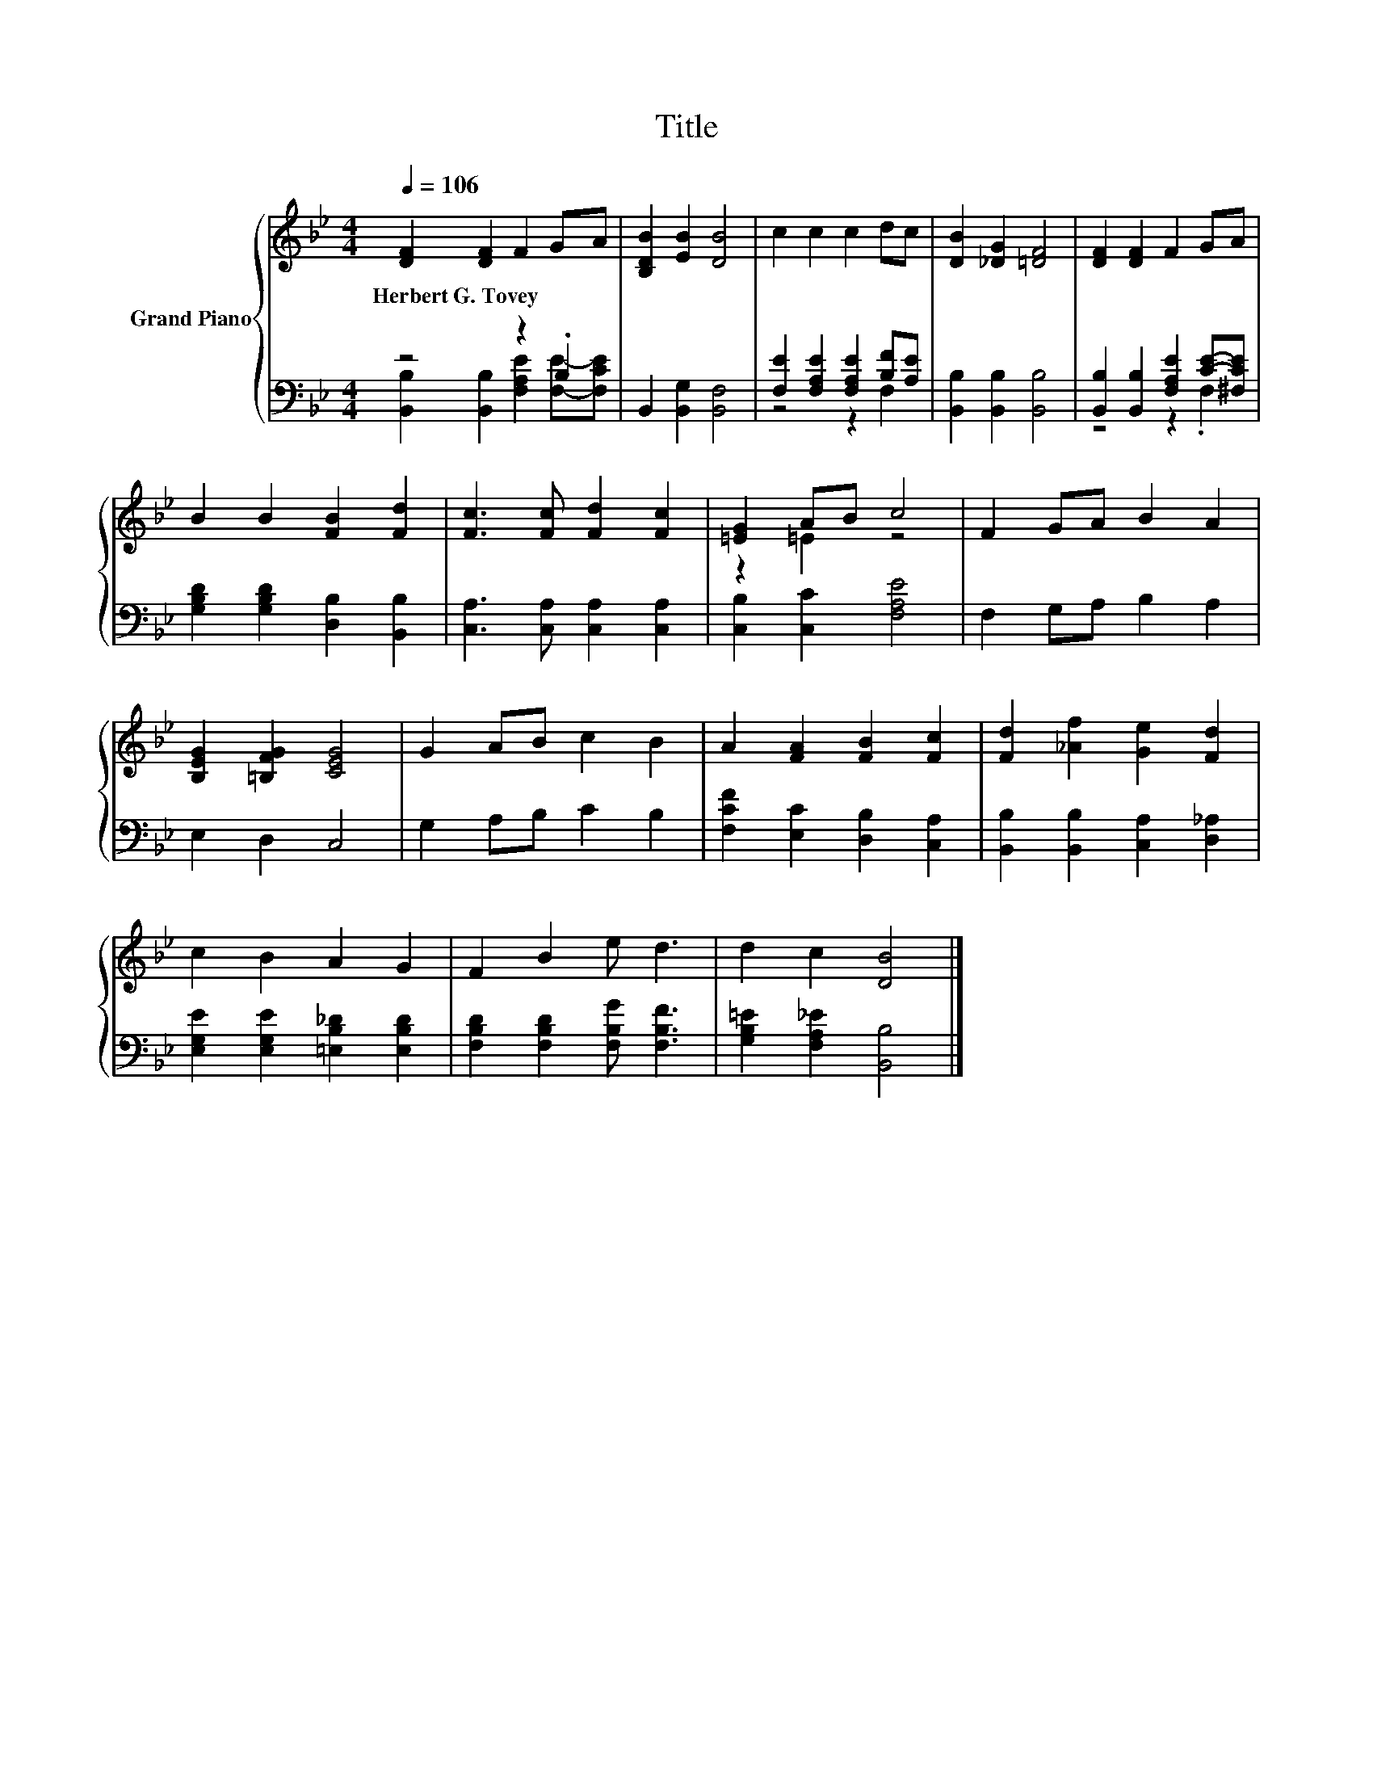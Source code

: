 X:1
T:Title
%%score { ( 1 4 ) | ( 2 3 ) }
L:1/8
Q:1/4=106
M:4/4
K:Bb
V:1 treble nm="Grand Piano"
V:4 treble 
V:2 bass 
V:3 bass 
V:1
 [DF]2 [DF]2 F2 GA | [B,DB]2 [EB]2 [DB]4 | c2 c2 c2 dc | [DB]2 [_DG]2 [=DF]4 | [DF]2 [DF]2 F2 GA | %5
w: Herbert~G.~Tovey * * * *|||||
 B2 B2 [FB]2 [Fd]2 | [Fc]3 [Fc] [Fd]2 [Fc]2 | [=EG]2 AB c4 | F2 GA B2 A2 | %9
w: ||||
 [B,EG]2 [=B,FG]2 [CEG]4 | G2 AB c2 B2 | A2 [FA]2 [FB]2 [Fc]2 | [Fd]2 [_Af]2 [Ge]2 [Fd]2 | %13
w: ||||
 c2 B2 A2 G2 | F2 B2 e d3 | d2 c2 [DB]4 |] %16
w: |||
V:2
 z4 z2 .B,2 | B,,2 [B,,G,]2 [B,,F,]4 | [F,E]2 [F,A,E]2 [F,A,E]2 [B,F][A,E] | %3
 [B,,B,]2 [B,,B,]2 [B,,B,]4 | [B,,B,]2 [B,,B,]2 [F,A,E]2 [CE]-[^F,CE] | %5
 [G,B,D]2 [G,B,D]2 [D,B,]2 [B,,B,]2 | [C,A,]3 [C,A,] [C,A,]2 [C,A,]2 | [C,B,]2 [C,C]2 [F,A,E]4 | %8
 F,2 G,A, B,2 A,2 | E,2 D,2 C,4 | G,2 A,B, C2 B,2 | [F,CF]2 [E,C]2 [D,B,]2 [C,A,]2 | %12
 [B,,B,]2 [B,,B,]2 [C,A,]2 [D,_A,]2 | [E,G,E]2 [E,G,E]2 [=E,B,_D]2 [E,B,D]2 | %14
 [F,B,D]2 [F,B,D]2 [F,B,G] [F,B,F]3 | [G,B,=E]2 [F,A,_E]2 [B,,B,]4 |] %16
V:3
 [B,,B,]2 [B,,B,]2 [F,A,E]2 [F,E]-[F,CE] | x8 | z4 z2 F,2 | x8 | z4 z2 .F,2 | x8 | x8 | x8 | x8 | %9
 x8 | x8 | x8 | x8 | x8 | x8 | x8 |] %16
V:4
 x8 | x8 | x8 | x8 | x8 | x8 | x8 | z2 =E2 z4 | x8 | x8 | x8 | x8 | x8 | x8 | x8 | x8 |] %16

